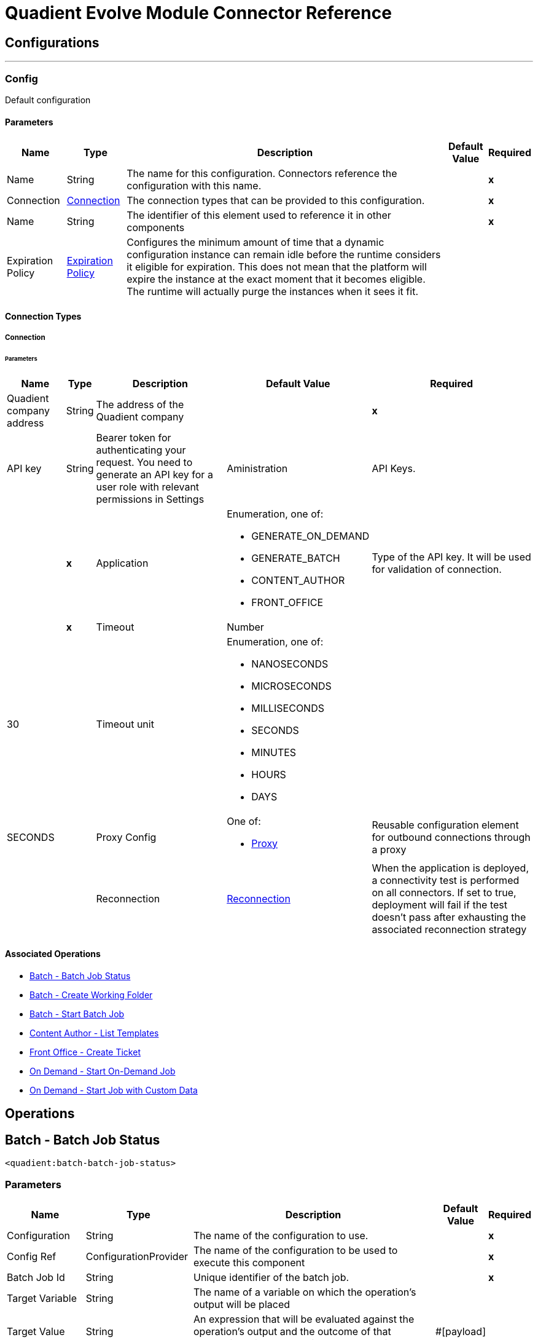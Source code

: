

= Quadient Evolve Module Connector Reference



== Configurations
---
[[Config]]
=== Config


Default configuration


==== Parameters

[%header%autowidth.spread]
|===
| Name | Type | Description | Default Value | Required
|Name | String | The name for this configuration. Connectors reference the configuration with this name. | | *x*{nbsp}
| Connection a| <<Config_Connection, Connection>>
 | The connection types that can be provided to this configuration. | | *x*{nbsp}
| Name a| String |  The identifier of this element used to reference it in other components |  | *x*{nbsp}
| Expiration Policy a| <<ExpirationPolicy>> |  Configures the minimum amount of time that a dynamic configuration instance can remain idle before the runtime considers it eligible for expiration. This does not mean that the platform will expire the instance at the exact moment that it becomes eligible. The runtime will actually purge the instances when it sees it fit. |  | {nbsp}
|===

==== Connection Types
[[Config_Connection]]
===== Connection


====== Parameters

[%header%autowidth.spread]
|===
| Name | Type | Description | Default Value | Required
| Quadient company address a| String |  The address of the Quadient company |  | *x*{nbsp}
| API key a| String |  Bearer token for authenticating your request. You need to generate an API key for a user role with relevant permissions in Settings | Aministration | API Keys. |  | *x*{nbsp}
| Application a| Enumeration, one of:

** GENERATE_ON_DEMAND
** GENERATE_BATCH
** CONTENT_AUTHOR
** FRONT_OFFICE |  Type of the API key. It will be used for validation of connection. |  | *x*{nbsp}
| Timeout a| Number |  |  30 | {nbsp}
| Timeout unit a| Enumeration, one of:

** NANOSECONDS
** MICROSECONDS
** MILLISECONDS
** SECONDS
** MINUTES
** HOURS
** DAYS |  |  SECONDS | {nbsp}
| Proxy Config a| One of:

* <<Proxy>> |  Reusable configuration element for outbound connections through a proxy |  | {nbsp}
| Reconnection a| <<Reconnection>> |  When the application is deployed, a connectivity test is performed on all connectors. If set to true, deployment will fail if the test doesn't pass after exhausting the associated reconnection strategy |  | {nbsp}
|===

==== Associated Operations
* <<BatchBatchJobStatus>> {nbsp}
* <<BatchCreateWorkingFolder>> {nbsp}
* <<BatchStartBatchJob>> {nbsp}
* <<ContentAuthorGetTemplates>> {nbsp}
* <<FrontOfficeCreateTicket>> {nbsp}
* <<OnDemandOnDemand>> {nbsp}
* <<OnDemandOnDemandCustomData>> {nbsp}



== Operations

[[BatchBatchJobStatus]]
== Batch - Batch Job Status
`<quadient:batch-batch-job-status>`


=== Parameters

[%header%autowidth.spread]
|===
| Name | Type | Description | Default Value | Required
| Configuration | String | The name of the configuration to use. | | *x*{nbsp}
| Config Ref a| ConfigurationProvider |  The name of the configuration to be used to execute this component |  | *x*{nbsp}
| Batch Job Id a| String |  Unique identifier of the batch job. |  | *x*{nbsp}
| Target Variable a| String |  The name of a variable on which the operation's output will be placed |  | {nbsp}
| Target Value a| String |  An expression that will be evaluated against the operation's output and the outcome of that expression will be stored in the target variable |  #[payload] | {nbsp}
| Error Mappings a| Array of <<ErrorMapping>> |  Set of error mappings |  | {nbsp}
| Reconnection Strategy a| * <<Reconnect>>
* <<ReconnectForever>> |  A retry strategy in case of connectivity errors |  | {nbsp}
|===

=== Output

[%autowidth.spread]
|===
| *Type* a| String
|===

=== For Configurations

* <<Config>> {nbsp}

=== Throws

* QUADIENT:BAD_REQUEST {nbsp}
* QUADIENT:CONNECTION_ERROR {nbsp}
* QUADIENT:CONNECTIVITY {nbsp}
* QUADIENT:INVALID_INPUT_PARAMETER {nbsp}
* QUADIENT:NOT_FOUND {nbsp}
* QUADIENT:REQUEST_SERIALIZATION_ERROR {nbsp}
* QUADIENT:RETRY_EXHAUSTED {nbsp}
* QUADIENT:TOO_MANY_REQUESTS {nbsp}
* QUADIENT:UNAUTHORIZED {nbsp}


[[BatchCreateWorkingFolder]]
== Batch - Create Working Folder
`<quadient:batch-create-working-folder>`


=== Parameters

[%header%autowidth.spread]
|===
| Name | Type | Description | Default Value | Required
| Configuration | String | The name of the configuration to use. | | *x*{nbsp}
| Config Ref a| ConfigurationProvider |  The name of the configuration to be used to execute this component |  | *x*{nbsp}
| Name a| String |  Name of the job working folder. It will be visible in GUI and will be a part of the folder's ID. |  | *x*{nbsp}
| Expiration a| String |  Date and time the folder will expire and be deleted (date/time format according to the ISO 8601 standard).
 The behavior of the parameter changes based on the isJobDedicated settings, i.e. if isJobDedicated is true or undefined, expiration cannot be set to more than 90 days and leaving expiration undefined sets the expiration to 90 days; if isJobDedicated is false, expiration can be set to an arbitrary date and leaving expiration undefined causes the folder to never expire. |  | {nbsp}
| Is Job Dedicated a| Boolean |  If true, the working folder will behave as an automatically created working folder while allowing you to prepare input data in advance. |  true | {nbsp}
| Target Variable a| String |  The name of a variable on which the operation's output will be placed |  | {nbsp}
| Target Value a| String |  An expression that will be evaluated against the operation's output and the outcome of that expression will be stored in the target variable |  #[payload] | {nbsp}
| Error Mappings a| Array of <<ErrorMapping>> |  Set of error mappings |  | {nbsp}
| Reconnection Strategy a| * <<Reconnect>>
* <<ReconnectForever>> |  A retry strategy in case of connectivity errors |  | {nbsp}
|===

=== Output

[%autowidth.spread]
|===
| *Type* a| String
|===

=== For Configurations

* <<Config>> {nbsp}

=== Throws

* QUADIENT:BAD_REQUEST {nbsp}
* QUADIENT:CONNECTION_ERROR {nbsp}
* QUADIENT:CONNECTIVITY {nbsp}
* QUADIENT:INVALID_INPUT_PARAMETER {nbsp}
* QUADIENT:NOT_FOUND {nbsp}
* QUADIENT:REQUEST_SERIALIZATION_ERROR {nbsp}
* QUADIENT:RETRY_EXHAUSTED {nbsp}
* QUADIENT:TOO_MANY_REQUESTS {nbsp}
* QUADIENT:UNAUTHORIZED {nbsp}


[[BatchStartBatchJob]]
== Batch - Start Batch Job
`<quadient:batch-start-batch-job>`


=== Parameters

[%header%autowidth.spread]
|===
| Name | Type | Description | Default Value | Required
| Configuration | String | The name of the configuration to use. | | *x*{nbsp}
| Config Ref a| ConfigurationProvider |  The name of the configuration to be used to execute this component |  | *x*{nbsp}
| Streaming Strategy a| * <<RepeatableInMemoryStream>>
* <<RepeatableFileStoreStream>>
* non-repeatable-stream |  Configure if repeatable streams should be used and their behaviour |  | {nbsp}
| Pipeline Name a| String |  Unique name of the processing pipeline. If the pipeline is inside a folder, this parameter must contain the whole path, e.g. PipelineName:'Folder/NestedFolder/pipelineName'. |  | *x*{nbsp}
| Working Folder Id a| String |  Unique identifier of an existing job working folder. If a different working folder is set in the pipeline, the folder specified here takes priority. |  | {nbsp}
| Description a| String |  Custom description of the job. |  | {nbsp}
| Variables a| Array of <<InputVariablesOptionsFe>> |  List of processing pipeline variables. It can be used to override values of existing variables in the given processing pipeline. E.g. when a variable is used in the pipeline&#39;s output path, by defining a different value for the same codeName, you can easily change the output path as you start the pipeline without having to re-configure the pipeline itself. |  | {nbsp}
| Priority a| Number |  Specifies the job priority. Jobs with higher priority are run first. The  value set here overwrites any priority set when designing the pipeline.
   * minimum: 1
   * maximum: 100 |   | {nbsp}
| Expiration a| String |  Date and time  the batch expires (date/time format according to the ISO 8601 standard). Once expired, the job is deleted. If undefined, the job will expire in 90 days. |  | {nbsp}
| Use Draft Pipeline a| Boolean |  If true, the job will be run using a draft version of the processing pipeline. |  false | {nbsp}
| Use Draft Resources a| Boolean |  If true, the job will be run using a draft version of the relevant resources (scripts, connectors). |  false | {nbsp}
| Attachments a| Array of <<MultipartAttachmentFe>> |  |  | {nbsp}
| Target Variable a| String |  The name of a variable on which the operation's output will be placed |  | {nbsp}
| Target Value a| String |  An expression that will be evaluated against the operation's output and the outcome of that expression will be stored in the target variable |  #[payload] | {nbsp}
| Error Mappings a| Array of <<ErrorMapping>> |  Set of error mappings |  | {nbsp}
| Reconnection Strategy a| * <<Reconnect>>
* <<ReconnectForever>> |  A retry strategy in case of connectivity errors |  | {nbsp}
|===

=== Output

[%autowidth.spread]
|===
| *Type* a| Any
|===

=== For Configurations

* <<Config>> {nbsp}

=== Throws

* QUADIENT:BAD_REQUEST {nbsp}
* QUADIENT:CONNECTION_ERROR {nbsp}
* QUADIENT:CONNECTIVITY {nbsp}
* QUADIENT:INVALID_INPUT_PARAMETER {nbsp}
* QUADIENT:NOT_FOUND {nbsp}
* QUADIENT:REQUEST_SERIALIZATION_ERROR {nbsp}
* QUADIENT:RETRY_EXHAUSTED {nbsp}
* QUADIENT:TOO_MANY_REQUESTS {nbsp}
* QUADIENT:UNAUTHORIZED {nbsp}


[[ContentAuthorGetTemplates]]
== Content Author - List Templates
`<quadient:content-author-get-templates>`


=== Parameters

[%header%autowidth.spread]
|===
| Name | Type | Description | Default Value | Required
| Configuration | String | The name of the configuration to use. | | *x*{nbsp}
| Config Ref a| ConfigurationProvider |  The name of the configuration to be used to execute this component |  | *x*{nbsp}
| Streaming Strategy a| * <<RepeatableInMemoryStream>>
* <<RepeatableFileStoreStream>>
* non-repeatable-stream |  Configure if repeatable streams should be used and their behaviour |  | {nbsp}
| Folder a| String |  Name of folder whose content will be listed. |  | {nbsp}
| Offset a| Number |  Number of items to skip before starting to collect the resulting. |  | {nbsp}
| Limit a| Number |  Number of items to return (max. 100). |  20 | {nbsp}
| Include Metadata a| Boolean |  Determines whether to include metadata in the response. |  false | {nbsp}
| Holder a| String |  List templates that the specified user can see. |  | {nbsp}
| Approval States a| String |  List templates that have the specified approval states, separated by a colon. |  | {nbsp}
| Condition a| <<ConditionFe>> |  Conditions can be nested and can contain the same elements as the main condition. |  | {nbsp}
| Target Variable a| String |  The name of a variable on which the operation's output will be placed |  | {nbsp}
| Target Value a| String |  An expression that will be evaluated against the operation's output and the outcome of that expression will be stored in the target variable |  #[payload] | {nbsp}
| Error Mappings a| Array of <<ErrorMapping>> |  Set of error mappings |  | {nbsp}
| Reconnection Strategy a| * <<Reconnect>>
* <<ReconnectForever>> |  A retry strategy in case of connectivity errors |  | {nbsp}
|===

=== Output

[%autowidth.spread]
|===
| *Type* a| Any
|===

=== For Configurations

* <<Config>> {nbsp}

=== Throws

* QUADIENT:BAD_REQUEST {nbsp}
* QUADIENT:CONNECTION_ERROR {nbsp}
* QUADIENT:CONNECTIVITY {nbsp}
* QUADIENT:INVALID_INPUT_PARAMETER {nbsp}
* QUADIENT:NOT_FOUND {nbsp}
* QUADIENT:REQUEST_SERIALIZATION_ERROR {nbsp}
* QUADIENT:RETRY_EXHAUSTED {nbsp}
* QUADIENT:TOO_MANY_REQUESTS {nbsp}
* QUADIENT:UNAUTHORIZED {nbsp}


[[FrontOfficeCreateTicket]]
== Front Office - Create Ticket
`<quadient:front-office-create-ticket>`


=== Parameters

[%header%autowidth.spread]
|===
| Name | Type | Description | Default Value | Required
| Configuration | String | The name of the configuration to use. | | *x*{nbsp}
| Config Ref a| ConfigurationProvider |  The name of the configuration to be used to execute this component |  | *x*{nbsp}
| Streaming Strategy a| * <<RepeatableInMemoryStream>>
* <<RepeatableFileStoreStream>>
* non-repeatable-stream |  Configure if repeatable streams should be used and their behaviour |  | {nbsp}
| State ID a| String |  Initial state of the ticket, the state must be in the approval process. |  | *x*{nbsp}
| Holder a| String |  Define the holder of the ticket. |  | *x*{nbsp}
| Holder type a| Enumeration, one of:

** USER_NAME
** USER_GROUP |  Define the holder of the ticket. |  | *x*{nbsp}
| Add Attachment From Global Storage Enabled a| Boolean |  Name of the processing pipeline to be run. |  false | {nbsp}
| Asynchronous Processing a| Boolean |  Determines whether the ticket will be created asynchronously. |  false | {nbsp}
| Multiple Record a| Boolean |  Determines whether the ticket will be handled as a multipleRecord ticket (for multiple recipients). |  false | {nbsp}
| Upload Attachment From Local Drive Enabled a| Boolean |  Determines whether a user can add attachments from a local drive. |  false | {nbsp}
| Production Actions a| Array of String |  Determines which production actions will be available in the ticket. |  | {nbsp}
| Approval Process Path a| <<ApprovalProcessPathFe>> |  This parameter overrides the default selection of the ticket approval process. |  | {nbsp}
| Attachments a| Array of String |  Attachments to be added to the ticket. |  | {nbsp}
| Contract a| <<ContractFe>> |  Define the contract details. |  | {nbsp}
| Properties a| <<PropertiesFe>> |  Define the required ticket properties. |  | {nbsp}
| Template path a| String |  Path to an existing template the ticket will be created from. |  | *x*{nbsp}
| Brand a| String |  Define the brand for the document. |  | {nbsp}
| Commands a| Array of <<CommandFe>> |  A command related to the way of processing a JLD file. |  | {nbsp}
| Context a| Array of <<ContextFe>> |  Sets document's data context. |  | {nbsp}
| Copy Of a| Number |  Create clone of another document specified in create ticket request (index). |  | {nbsp}
| Data Definitions a| Array of <<DataDefinitionFe>> |  |  | {nbsp}
| Description a| String |  Define the brand for the document. |  | {nbsp}
| Page Document a| Boolean |  If true, the ticket is created as a form document ticket. |  false | {nbsp}
| Target Variable a| String |  The name of a variable on which the operation's output will be placed |  | {nbsp}
| Target Value a| String |  An expression that will be evaluated against the operation's output and the outcome of that expression will be stored in the target variable |  #[payload] | {nbsp}
| Error Mappings a| Array of <<ErrorMapping>> |  Set of error mappings |  | {nbsp}
| Reconnection Strategy a| * <<Reconnect>>
* <<ReconnectForever>> |  A retry strategy in case of connectivity errors |  | {nbsp}
|===

=== Output

[%autowidth.spread]
|===
| *Type* a| Any
|===

=== For Configurations

* <<Config>> {nbsp}

=== Throws

* QUADIENT:BAD_REQUEST {nbsp}
* QUADIENT:CONNECTION_ERROR {nbsp}
* QUADIENT:CONNECTIVITY {nbsp}
* QUADIENT:INVALID_INPUT_PARAMETER {nbsp}
* QUADIENT:NOT_FOUND {nbsp}
* QUADIENT:REQUEST_SERIALIZATION_ERROR {nbsp}
* QUADIENT:RETRY_EXHAUSTED {nbsp}
* QUADIENT:TOO_MANY_REQUESTS {nbsp}
* QUADIENT:UNAUTHORIZED {nbsp}


[[OnDemandOnDemand]]
== On Demand - Start On-Demand Job
`<quadient:on-demand-on-demand>`


=== Parameters

[%header%autowidth.spread]
|===
| Name | Type | Description | Default Value | Required
| Configuration | String | The name of the configuration to use. | | *x*{nbsp}
| Config Ref a| ConfigurationProvider |  The name of the configuration to be used to execute this component |  | *x*{nbsp}
| Streaming Strategy a| * <<RepeatableInMemoryStream>>
* <<RepeatableFileStoreStream>>
* non-repeatable-stream |  Configure if repeatable streams should be used and their behaviour |  | {nbsp}
| Pipeline Name a| String |  Unique name of the processing pipeline. If the pipeline is inside a folder, this parameter must contain the whole path, e.g. PipelineName:'Folder/NestedFolder/pipelineName'. |  | *x*{nbsp}
| Variables a| Array of <<InputVariablesOptionsFe>> |  List of processing pipeline variables. It can be used to override values of existing variables in the given processing pipeline. E.g. when a variable is used in the pipeline&#39;s output path, by defining a different value for the same codeName, you can easily change the output path as you start the pipeline without having to re-configure the pipeline itself. |  | {nbsp}
| Use Draft Pipeline a| Boolean |  If true, the job will be run using a draft version of the processing pipeline. |  false | {nbsp}
| Use Draft Resources a| Boolean |  If true, the job will be run using a draft version of the relevant resources (scripts, connectors). |  false | {nbsp}
| Attachments a| Array of <<MultipartAttachmentFe>> |  |  | {nbsp}
| Target Variable a| String |  The name of a variable on which the operation's output will be placed |  | {nbsp}
| Target Value a| String |  An expression that will be evaluated against the operation's output and the outcome of that expression will be stored in the target variable |  #[payload] | {nbsp}
| Error Mappings a| Array of <<ErrorMapping>> |  Set of error mappings |  | {nbsp}
| Reconnection Strategy a| * <<Reconnect>>
* <<ReconnectForever>> |  A retry strategy in case of connectivity errors |  | {nbsp}
|===

=== Output

[%autowidth.spread]
|===
| *Type* a| Binary
|===

=== For Configurations

* <<Config>> {nbsp}

=== Throws

* QUADIENT:BAD_REQUEST {nbsp}
* QUADIENT:CONNECTION_ERROR {nbsp}
* QUADIENT:CONNECTIVITY {nbsp}
* QUADIENT:INVALID_INPUT_PARAMETER {nbsp}
* QUADIENT:NOT_FOUND {nbsp}
* QUADIENT:REQUEST_SERIALIZATION_ERROR {nbsp}
* QUADIENT:RETRY_EXHAUSTED {nbsp}
* QUADIENT:TOO_MANY_REQUESTS {nbsp}
* QUADIENT:UNAUTHORIZED {nbsp}


[[OnDemandOnDemandCustomData]]
== On Demand - Start Job with Custom Data
`<quadient:on-demand-on-demand-custom-data>`


=== Parameters

[%header%autowidth.spread]
|===
| Name | Type | Description | Default Value | Required
| Configuration | String | The name of the configuration to use. | | *x*{nbsp}
| Config Ref a| ConfigurationProvider |  The name of the configuration to be used to execute this component |  | *x*{nbsp}
| Streaming Strategy a| * <<RepeatableInMemoryStream>>
* <<RepeatableFileStoreStream>>
* non-repeatable-stream |  Configure if repeatable streams should be used and their behaviour |  | {nbsp}
| Pipeline Name a| String |  Unique name of the processing pipeline. If the pipeline is inside a folder, this parameter must contain the whole path, e.g. PipelineName:"Folder/NestedFolder/pipelineName". |  | *x*{nbsp}
| File Name a| String |  Gives a custom name to the data file. |  | {nbsp}
| Folder a| String |  Data file is saved to the specified folder in the working folder | input directory. |  | {nbsp}
| Variables a| Object |  List of pipeline variables used for the job. The maximum number of these variables is 50. |  | {nbsp}
| Use Draft Pipeline a| Boolean |  If true, the job will be run using a draft version of the processing pipeline. |  false | {nbsp}
| Use Draft Resources a| Boolean |  If true, the job will be run using a draft version of the relevant resources (scripts, connectors). |  false | {nbsp}
| Custom Data a| Any |  |  #[payload] | {nbsp}
| Target Variable a| String |  The name of a variable on which the operation's output will be placed |  | {nbsp}
| Target Value a| String |  An expression that will be evaluated against the operation's output and the outcome of that expression will be stored in the target variable |  #[payload] | {nbsp}
| Error Mappings a| Array of <<ErrorMapping>> |  Set of error mappings |  | {nbsp}
| Reconnection Strategy a| * <<Reconnect>>
* <<ReconnectForever>> |  A retry strategy in case of connectivity errors |  | {nbsp}
|===

=== Output

[%autowidth.spread]
|===
| *Type* a| Binary
|===

=== For Configurations

* <<Config>> {nbsp}

=== Throws

* QUADIENT:BAD_REQUEST {nbsp}
* QUADIENT:CONNECTION_ERROR {nbsp}
* QUADIENT:CONNECTIVITY {nbsp}
* QUADIENT:INVALID_INPUT_PARAMETER {nbsp}
* QUADIENT:NOT_FOUND {nbsp}
* QUADIENT:REQUEST_SERIALIZATION_ERROR {nbsp}
* QUADIENT:RETRY_EXHAUSTED {nbsp}
* QUADIENT:TOO_MANY_REQUESTS {nbsp}
* QUADIENT:UNAUTHORIZED {nbsp}



== Types
[[Reconnection]]
=== Reconnection

[cols=".^20%,.^25%,.^30%,.^15%,.^10%", options="header"]
|======================
| Field | Type | Description | Default Value | Required
| Fails Deployment a| Boolean | When the application is deployed, a connectivity test is performed on all connectors. If set to true, deployment will fail if the test doesn't pass after exhausting the associated reconnection strategy |  | 
| Reconnection Strategy a| * <<Reconnect>>
* <<ReconnectForever>> | The reconnection strategy to use |  | 
|======================

[[Reconnect]]
=== Reconnect

[cols=".^20%,.^25%,.^30%,.^15%,.^10%", options="header"]
|======================
| Field | Type | Description | Default Value | Required
| Frequency a| Number | How often (in ms) to reconnect |  | 
| Blocking a| Boolean | If false, the reconnection strategy will run in a separate, non-blocking thread |  | 
| Count a| Number | How many reconnection attempts to make |  | 
|======================

[[ReconnectForever]]
=== Reconnect Forever

[cols=".^20%,.^25%,.^30%,.^15%,.^10%", options="header"]
|======================
| Field | Type | Description | Default Value | Required
| Frequency a| Number | How often (in ms) to reconnect |  | 
| Blocking a| Boolean | If false, the reconnection strategy will run in a separate, non-blocking thread |  | 
|======================

[[ExpirationPolicy]]
=== Expiration Policy

[cols=".^20%,.^25%,.^30%,.^15%,.^10%", options="header"]
|======================
| Field | Type | Description | Default Value | Required
| Max Idle Time a| Number | A scalar time value for the maximum amount of time a dynamic configuration instance should be allowed to be idle before it's considered eligible for expiration |  | 
| Time Unit a| Enumeration, one of:

** NANOSECONDS
** MICROSECONDS
** MILLISECONDS
** SECONDS
** MINUTES
** HOURS
** DAYS | A time unit that qualifies the maxIdleTime attribute |  | 
|======================

[[ErrorMapping]]
=== Error Mapping

[cols=".^20%,.^25%,.^30%,.^15%,.^10%", options="header"]
|======================
| Field | Type | Description | Default Value | Required
| Source a| Enumeration, one of:

** ANY
** REDELIVERY_EXHAUSTED
** TRANSFORMATION
** EXPRESSION
** SECURITY
** CLIENT_SECURITY
** SERVER_SECURITY
** ROUTING
** CONNECTIVITY
** RETRY_EXHAUSTED
** TIMEOUT |  |  | 
| Target a| String |  |  | x
|======================

[[RepeatableInMemoryStream]]
=== Repeatable In Memory Stream

[cols=".^20%,.^25%,.^30%,.^15%,.^10%", options="header"]
|======================
| Field | Type | Description | Default Value | Required
| Initial Buffer Size a| Number | This is the amount of memory that will be allocated in order to consume the stream and provide random access to it. If the stream contains more data than can be fit into this buffer, then it will be expanded by according to the bufferSizeIncrement attribute, with an upper limit of maxInMemorySize. |  | 
| Buffer Size Increment a| Number | This is by how much will be buffer size by expanded if it exceeds its initial size. Setting a value of zero or lower will mean that the buffer should not expand, meaning that a STREAM_MAXIMUM_SIZE_EXCEEDED error will be raised when the buffer gets full. |  | 
| Max Buffer Size a| Number | This is the maximum amount of memory that will be used. If more than that is used then a STREAM_MAXIMUM_SIZE_EXCEEDED error will be raised. A value lower or equal to zero means no limit. |  | 
| Buffer Unit a| Enumeration, one of:

** BYTE
** KB
** MB
** GB | The unit in which all these attributes are expressed |  | 
|======================

[[RepeatableFileStoreStream]]
=== Repeatable File Store Stream

[cols=".^20%,.^25%,.^30%,.^15%,.^10%", options="header"]
|======================
| Field | Type | Description | Default Value | Required
| In Memory Size a| Number | Defines the maximum memory that the stream should use to keep data in memory. If more than that is consumed then it will start to buffer the content on disk. |  | 
| Buffer Unit a| Enumeration, one of:

** BYTE
** KB
** MB
** GB | The unit in which maxInMemorySize is expressed |  | 
|======================

[[InputVariablesOptionsFe]]
=== Input Variables Options FE

[cols=".^20%,.^25%,.^30%,.^15%,.^10%", options="header"]
|======================
| Field | Type | Description | Default Value | Required
| Input Variables Type a| Enumeration, one of:

** PIPELINE
** GLOBAL
** SYSTEM
** CUSTOM
** STEP |  |  | x
| Code Name a| String |  |  | x
| Value a| String |  |  | x
| Input Variables Options a| Array of String |  |  | 
|======================

[[MultipartAttachmentFe]]
=== Multipart Attachment FE

[cols=".^20%,.^25%,.^30%,.^15%,.^10%", options="header"]
|======================
| Field | Type | Description | Default Value | Required
| Name a| String |  |  | x
| Multipart Data a| Binary |  |  | x
|======================

[[ConditionFe]]
=== Condition FE

[cols=".^20%,.^25%,.^30%,.^15%,.^10%", options="header"]
|======================
| Field | Type | Description | Default Value | Required
| Content Author Condition Categorizations a| Array of <<CategorizationConditionFe>> |  |  | 
| Conditions a| Array of String |  |  | 
| Content Author Condition Metadata a| Array of <<MetadataConditionFe>> |  |  | 
| Negation a| Boolean |  | false | 
| Content Author Condition Operator a| Enumeration, one of:

** AND
** OR |  |  | x
|======================

[[CategorizationConditionFe]]
=== Categorization Condition FE

[cols=".^20%,.^25%,.^30%,.^15%,.^10%", options="header"]
|======================
| Field | Type | Description | Default Value | Required
| Field Name a| String |  |  | x
| Name a| String |  |  | x
| Negation a| Boolean |  | false | 
| Operator a| Enumeration, one of:

** EQUAL
** LESS
** LESSOREQUAL
** MORE
** MOREOREQUAL
** BEGINWITH
** BEGINWITHCASEINSENSITIVE
** ENDWITH
** ENDWITHCASEINSENSITIVE
** CONTAINS
** CONTAINSCASEINSENSITIVE
** ISVALID
** EMPTY |  |  | x
| Value a| String |  |  | x
|======================

[[MetadataConditionFe]]
=== Metadata Condition FE

[cols=".^20%,.^25%,.^30%,.^15%,.^10%", options="header"]
|======================
| Field | Type | Description | Default Value | Required
| Name a| String |  |  | x
| Negation a| Boolean |  | false | 
| Operator a| Enumeration, one of:

** EQUAL
** LESS
** LESSOREQUAL
** MORE
** MOREOREQUAL
** BEGINWITH
** BEGINWITHCASEINSENSITIVE
** ENDWITH
** ENDWITHCASEINSENSITIVE
** CONTAINS
** CONTAINSCASEINSENSITIVE
** ISVALID
** EMPTY |  |  | x
| Value a| String |  |  | x
|======================

[[ApprovalProcessPathFe]]
=== Approval Process Path FE

[cols=".^20%,.^25%,.^30%,.^15%,.^10%", options="header"]
|======================
| Field | Type | Description | Default Value | Required
| Resolve Department a| Boolean |  | false | 
| Value a| String |  |  | x
|======================

[[ContractFe]]
=== Contract FE

[cols=".^20%,.^25%,.^30%,.^15%,.^10%", options="header"]
|======================
| Field | Type | Description | Default Value | Required
| Contract Id a| String |  |  | x
| Contract Name a| String |  |  | x
|======================

[[PropertiesFe]]
=== Properties FE

[cols=".^20%,.^25%,.^30%,.^15%,.^10%", options="header"]
|======================
| Field | Type | Description | Default Value | Required
| Override Also Not Empty Properties a| Boolean |  | false | 
| Create Ticket Properties Map a| Object |  |  | x
|======================

[[CommandFe]]
=== Command FE

[cols=".^20%,.^25%,.^30%,.^15%,.^10%", options="header"]
|======================
| Field | Type | Description | Default Value | Required
| Name a| String |  |  | x
| Value a| String |  |  | x
|======================

[[ContextFe]]
=== Context FE

[cols=".^20%,.^25%,.^30%,.^15%,.^10%", options="header"]
|======================
| Field | Type | Description | Default Value | Required
| Front Office Context Paths a| Array of String |  |  | x
| Value a| String |  |  | x
|======================

[[DataDefinitionFe]]
=== Data Definition FE

[cols=".^20%,.^25%,.^30%,.^15%,.^10%", options="header"]
|======================
| Field | Type | Description | Default Value | Required
| Module Name a| String |  |  | x
| Front Office Data Definition Type a| Enumeration, one of:

** ICM_LOCATION
** BINARY_BASE64_DATA
** XML
** JSON |  |  | x
| Value a| String |  |  | x
|======================

[[Proxy]]
=== Proxy

[cols=".^20%,.^25%,.^30%,.^15%,.^10%", options="header"]
|======================
| Field | Type | Description | Default Value | Required
| Host a| String | Host where the proxy requests will be sent. |  | x
| Port a| Number | Port where the proxy requests will be sent. |  | x
| Username a| String | The username to authenticate against the proxy. |  | 
| Password a| String | The password to authenticate against the proxy. |  | 
| Non Proxy Hosts a| String | A list of comma separated hosts against which the proxy should not be used |  | 
|======================

